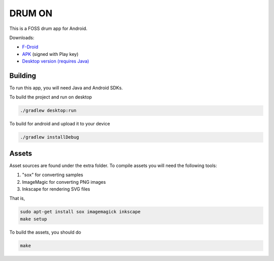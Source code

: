 DRUM ON
=======

.. image:: https://travis-ci.org/tube42/drumon.svg
    :target: https://travis-ci.org/tube42/drumon

This is a FOSS drum app for Android.

.. image:: http://tube42.github.io/drum/img/img00.png

Downloads:

* `F-Droid <https://f-droid.org/repository/browse/?fdid=se.tube42.drum.android>`_
* `APK <https://tube42.github.io/drum/bin/drum-release.apk>`_ (signed with Play key)
* `Desktop version (requires Java) <https://tube42.github.io/drum/bin/drum_app.jar>`_

Building
--------

To run this app, you will need Java and Android SDKs.

To build the project and run on desktop

.. code:: shell

    ./gradlew desktop:run

To build for android and upload it to your device

.. code:: shell

    ./gradlew installDebug

Assets
------

Asset sources are found under the extra folder. To compile assets you will need the following tools:

1. "sox" for converting samples
2. ImageMagic for converting PNG images
3. Inkscape for rendering SVG files

That is,

.. code:: shell

    sudo apt-get install sox imagemagick inkscape
    make setup
    
To build the assets, you should do

.. code:: shell

    make

